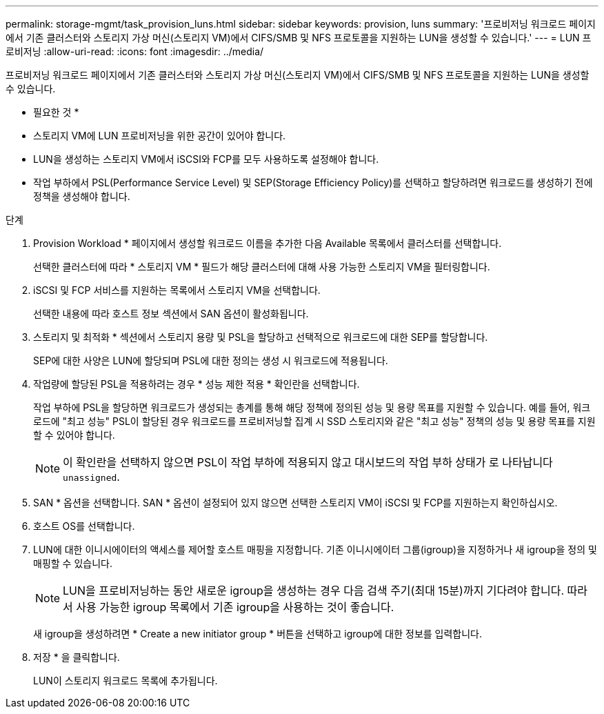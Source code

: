 ---
permalink: storage-mgmt/task_provision_luns.html 
sidebar: sidebar 
keywords: provision, luns 
summary: '프로비저닝 워크로드 페이지에서 기존 클러스터와 스토리지 가상 머신(스토리지 VM)에서 CIFS/SMB 및 NFS 프로토콜을 지원하는 LUN을 생성할 수 있습니다.' 
---
= LUN 프로비저닝
:allow-uri-read: 
:icons: font
:imagesdir: ../media/


[role="lead"]
프로비저닝 워크로드 페이지에서 기존 클러스터와 스토리지 가상 머신(스토리지 VM)에서 CIFS/SMB 및 NFS 프로토콜을 지원하는 LUN을 생성할 수 있습니다.

* 필요한 것 *

* 스토리지 VM에 LUN 프로비저닝을 위한 공간이 있어야 합니다.
* LUN을 생성하는 스토리지 VM에서 iSCSI와 FCP를 모두 사용하도록 설정해야 합니다.
* 작업 부하에서 PSL(Performance Service Level) 및 SEP(Storage Efficiency Policy)를 선택하고 할당하려면 워크로드를 생성하기 전에 정책을 생성해야 합니다.


.단계
. Provision Workload * 페이지에서 생성할 워크로드 이름을 추가한 다음 Available 목록에서 클러스터를 선택합니다.
+
선택한 클러스터에 따라 * 스토리지 VM * 필드가 해당 클러스터에 대해 사용 가능한 스토리지 VM을 필터링합니다.

. iSCSI 및 FCP 서비스를 지원하는 목록에서 스토리지 VM을 선택합니다.
+
선택한 내용에 따라 호스트 정보 섹션에서 SAN 옵션이 활성화됩니다.

. 스토리지 및 최적화 * 섹션에서 스토리지 용량 및 PSL을 할당하고 선택적으로 워크로드에 대한 SEP를 할당합니다.
+
SEP에 대한 사양은 LUN에 할당되며 PSL에 대한 정의는 생성 시 워크로드에 적용됩니다.

. 작업량에 할당된 PSL을 적용하려는 경우 * 성능 제한 적용 * 확인란을 선택합니다.
+
작업 부하에 PSL을 할당하면 워크로드가 생성되는 총계를 통해 해당 정책에 정의된 성능 및 용량 목표를 지원할 수 있습니다. 예를 들어, 워크로드에 "최고 성능" PSL이 할당된 경우 워크로드를 프로비저닝할 집계 시 SSD 스토리지와 같은 "최고 성능" 정책의 성능 및 용량 목표를 지원할 수 있어야 합니다.

+
[NOTE]
====
이 확인란을 선택하지 않으면 PSL이 작업 부하에 적용되지 않고 대시보드의 작업 부하 상태가 로 나타납니다 `unassigned`.

====
. SAN * 옵션을 선택합니다. SAN * 옵션이 설정되어 있지 않으면 선택한 스토리지 VM이 iSCSI 및 FCP를 지원하는지 확인하십시오.
. 호스트 OS를 선택합니다.
. LUN에 대한 이니시에이터의 액세스를 제어할 호스트 매핑을 지정합니다. 기존 이니시에이터 그룹(igroup)을 지정하거나 새 igroup을 정의 및 매핑할 수 있습니다.
+
[NOTE]
====
LUN을 프로비저닝하는 동안 새로운 igroup을 생성하는 경우 다음 검색 주기(최대 15분)까지 기다려야 합니다. 따라서 사용 가능한 igroup 목록에서 기존 igroup을 사용하는 것이 좋습니다.

====
+
새 igroup을 생성하려면 * Create a new initiator group * 버튼을 선택하고 igroup에 대한 정보를 입력합니다.

. 저장 * 을 클릭합니다.
+
LUN이 스토리지 워크로드 목록에 추가됩니다.


